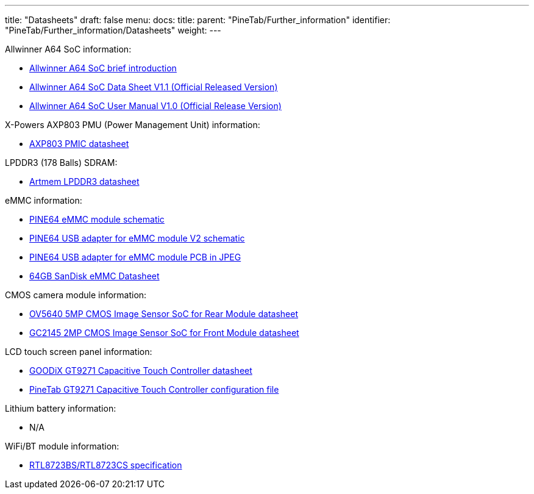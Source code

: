 ---
title: "Datasheets"
draft: false
menu:
  docs:
    title:
    parent: "PineTab/Further_information"
    identifier: "PineTab/Further_information/Datasheets"
    weight: 
---

Allwinner A64 SoC information:

* https://files.pine64.org/doc/datasheet/pine64/A64%20brief%20v1.0%2020150323.pdf[Allwinner A64 SoC brief introduction]
* https://files.pine64.org/doc/datasheet/pine64/A64_Datasheet_V1.1.pdf[Allwinner A64 SoC Data Sheet V1.1 (Official Released Version)]
* https://files.pine64.org/doc/datasheet/pine64/Allwinner_A64_User_Manual_V1.0.pdf[Allwinner A64 SoC User Manual V1.0 (Official Release Version)]

X-Powers AXP803 PMU (Power Management Unit) information:

* https://files.pine64.org/doc/datasheet/pine64/AXP803_Datasheet_V1.0.pdf[AXP803 PMIC datasheet]

LPDDR3 (178 Balls) SDRAM:

* https://files.pine64.org/doc/datasheet/pinephone/ATL3A1632H12A_mobile_lpddr3_11x11.5_v1.0_1600.pdf[Artmem LPDDR3 datasheet]

eMMC information:

* https://files.pine64.org/doc/rock64/PINE64_eMMC_Module_20170719.pdf[PINE64 eMMC module schematic]
* https://files.pine64.org/doc/rock64/usb%20emmc%20module%20adapter%20v2.pdf[PINE64 USB adapter for eMMC module V2 schematic]
* https://files.pine64.org/doc/rock64/USB%20adapter%20for%20eMMC%20module%20PCB.tar[PINE64 USB adapter for eMMC module PCB in JPEG]
* https://files.pine64.org/doc/datasheet/pine64/SDINADF4-16-128GB-H%20data%20sheet%20v1.13.pdf[64GB SanDisk eMMC Datasheet]

CMOS camera module information:

* https://files.pine64.org/doc/datasheet/pinephone/OV5640_datasheet.pdf[OV5640 5MP CMOS Image Sensor SoC for Rear Module datasheet]
* https://files.pine64.org/doc/datasheet/pinephone/GC2145%20CSP%20DataSheet%20release%20V1.0_20131201.pdf[GC2145 2MP CMOS Image Sensor SoC for Front Module datasheet]

LCD touch screen panel information:

* https://files.pine64.org/doc/datasheet/pinetab/GT9271.pdf[GOODiX GT9271 Capacitive Touch Controller datasheet]
* https://files.pine64.org/doc/datasheet/pinetab/GT9271_Config_20200818_142030_V66.cfg[PineTab GT9271 Capacitive Touch Controller configuration file]

Lithium battery information:

* N/A

WiFi/BT module information:

* https://files.pine64.org/doc/datasheet/pine64/RTL8723BS.pdf[RTL8723BS/RTL8723CS specification]

